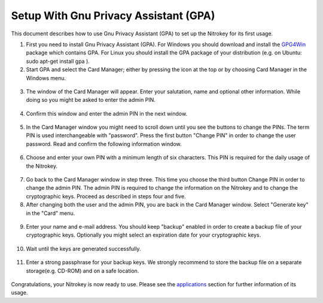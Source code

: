 Setup With Gnu Privacy Assistant (GPA)
=======================================================

This document describes how to use Gnu Privacy Assistant (GPA) to set up the Nitrokey for its first usage.

1. First you need to install Gnu Privacy Assistant (GPA). For Windows you should download and install the `GPG4Win <https://www.gpg4win.org/>`_ package which contains GPA. For Linux you should install the GPA package of your distribution (e.g. on Ubuntu: sudo apt-get install gpa ).

2. Start GPA and select the Card Manager; either by pressing the icon at the top or by choosing Card Manager in the Windows menu.

.. figure:: /pro/images/gpa/1.png
   :alt: img1

3. The window of the Card Manager will appear. Enter your salutation, name and optional other information. While doing so you might be asked to enter the admin PIN.

.. figure:: /pro/images/gpa/2.png
   :alt: img2

4. Confirm this window and enter the admin PIN in the next window.

.. figure:: /pro/images/gpa/3.png
   :alt: img3

5. In the Card Manager window you might need to scroll down until you see the buttons to change the PINs. The term PIN is used interchangeable with "password". Press the first button "Change PIN" in order to change the user password. Read and confirm the following information window.

.. figure:: /pro/images/gpa/4.png
   :alt: img4

6. Choose and enter your own PIN with a minimum length of six characters. This PIN is required for the daily usage of the Nitrokey.

.. figure:: /pro/images/gpa/5.png
   :alt: img5

7. Go back to the Card Manager window in step three. This time you choose the third button Change PIN in order to change the admin PIN. The admin PIN is required to change the information on the Nitrokey and to change the cryptographic keys. Proceed as described in steps four and five.

8. After changing both the user and the admin PIN, you are back in the Card Manager window. Select "Generate key" in the "Card" menu.

.. figure:: /pro/images/gpa/6.png
   :alt: img6

9. Enter your name and e-mail address. You should keep "backup" enabled in order to create a backup file of your cryptographic keys. Optionally you might select an expiration date for your cryptographic keys.

.. figure:: /pro/images/gpa/7.png
   :alt: img7

10. Wait until the keys are generated successfully.

.. figure:: /pro/images/gpa/8.png
   :alt: img8

11. Enter a strong passphrase for your backup keys. We strongly recommend to store the backup file on a separate storage(e.g. CD-ROM) and on a safe location.

.. figure:: /pro/images/gpa/9.png
   :alt: img9

Congratulations, your Nitrokey is now ready to use. Please see the `applications <https://www.nitrokey.com/documentation/applications>`_ section for further information of its usage.
